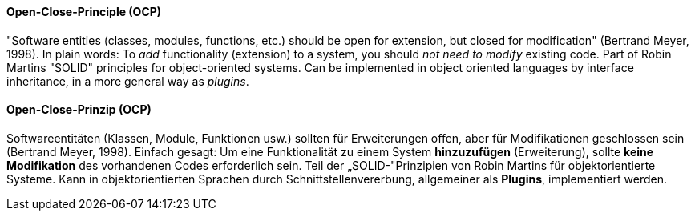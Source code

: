 [#term-open-close-principle]

// tag::EN[]
==== Open-Close-Principle (OCP)

"Software entities (classes, modules, functions, etc.) should be open for extension, but closed for modification" (Bertrand Meyer, 1998).
In plain words:
To _add_ functionality (extension) to a system, you should _not need to modify_ existing code.
Part of Robin Martins "SOLID" principles for object-oriented systems.
Can be implemented in object oriented languages by interface inheritance, in a more general way as _plugins_.


// end::EN[]

// tag::DE[]
==== Open-Close-Prinzip (OCP)

Softwareentitäten (Klassen, Module, Funktionen usw.) sollten für
Erweiterungen offen, aber für Modifikationen geschlossen sein
(Bertrand Meyer, 1998). Einfach gesagt: Um eine Funktionalität zu
einem System *hinzuzufügen* (Erweiterung), sollte *keine Modifikation*
des vorhandenen Codes erforderlich sein. Teil der „SOLID-"Prinzipien
von Robin Martins für objektorientierte Systeme. Kann in
objektorientierten Sprachen durch
Schnittstellenvererbung, allgemeiner als
*Plugins*, implementiert werden.


// end::DE[] 